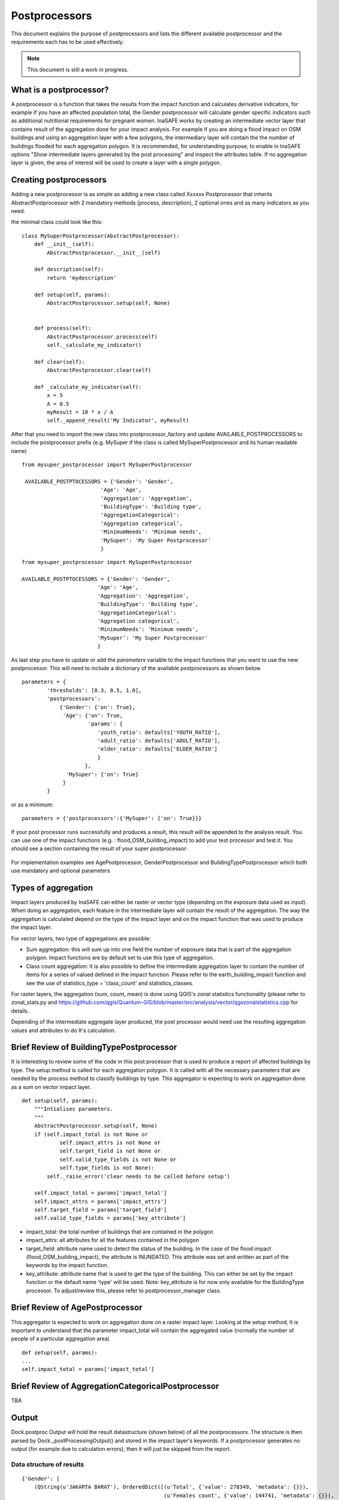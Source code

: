 .. _postprocessors:

Postprocessors
==============

This document explains the purpose of postprocessors and lists the
different available postprocessor and the requirements each has to be
used effectively.

.. note:: This document is still a work in progress.

What is a postprocessor?
------------------------

A postprocessor is a function that takes the results from the impact function
and calculates derivative indicators, for example if you have an affected
population total, the Gender postprocessor will calculate gender specific
indicators such as additional nutritional requirements for pregnant women.
InaSAFE works by creating an intermediate vector layer that contains result of the aggregation done for your impact analysis. For example if you are doing a flood impact on OSM buildings and using an aggregation layer with a few polygons, the intermediary layer will contain the the number of buildings flooded for each aggregation polygon. It is recommended, for understanding purpose, to enable in InaSAFE options "Show intermediate layers generated by the post processing" and inspect the attributes table. If no aggregation layer is given, the area of interest will be used to create a layer with a single polygon.

Creating postprocessors
-----------------------

Adding a new postprocessor is as simple as adding a new class called
Xxxxxx Postprocessor that inherits AbstractPostprocessor with 2 mandatory
methods (process, description), 2 optional ones and as many indicators as you
need.

the minimal class could look like this:
::

    class MySuperPostprocessor(AbstractPostprocessor):
        def __init__(self):
            AbstractPostprocessor.__init__(self)

        def description(self):
            return 'mydescription'

        def setup(self, params):
            AbstractPostprocessor.setup(self, None)
	   

        def process(self):
            AbstractPostprocessor.process(self)
	    self._calculate_my_indicator()

        def clear(self):
            AbstractPostprocessor.clear(self)

        def _calculate_my_indicator(self):
            x = 5
            A = 0.5
            myResult = 10 * x / A
            self._append_result('My Indicator', myResult)

After that you need to import the new class into postprocessor_factory and
update AVAILABLE_POSTPROCESSORS to include the postprocessor prefix (e.g.
MySuper if the class is called MySuperPostprocessor and its human readable
name)
::

   from mysuper_postprocessor import MySuperPostprocessor

    AVAILABLE_POSTPTOCESSORS = {'Gender': 'Gender',
                            'Age': 'Age',
                            'Aggregation': 'Aggregation',
                            'BuildingType': 'Building type',
                            'AggregationCategorical':
                            'Aggregation categorical',
                            'MinimumNeeds': 'Minimum needs',
                            'MySuper': 'My Super Postprocessor'
                            }

::
    
    from mysuper_postprocessor import MySuperPostprocessor
    
    AVAILABLE_POSTPTOCESSORS = {'Gender': 'Gender',
                            'Age': 'Age',
                            'Aggregation': 'Aggregation',
                            'BuildingType': 'Building type',
                            'AggregationCategorical':
                            'Aggregation categorical',
                            'MinimumNeeds': 'Minimum needs',
                            'MySuper': 'My Super Postprocessor'
                            }

As last step you have to update or add the *parameters* variable to the impact
functions that you want to use the new postprocessor. This will need to include
a dictionary of the available postprocessors as shown below.

::

    parameters = {
            'thresholds': [0.3, 0.5, 1.0],
            'postprocessors':
                {'Gender': {'on': True},
                 'Age': {'on': True,
                         'params': {
                            'youth_ratio': defaults['YOUTH_RATIO'],
                            'adult_ratio': defaults['ADULT_RATIO'],
                            'elder_ratio': defaults['ELDER_RATIO']
                            }
                        },
                  'MySuper': {'on': True}
                 }
            }

or as a minimum:
::

    parameters = {'postprocessors':{'MySuper': {'on': True}}}

If your post processor runs successfully and produces a result, this result will be appended to the analysis result. You can use one of the impact functions (e.g. : flood_OSM_building_impact) to add your test processor and test it. You should see a section containing the result of your super postprocessor:

.. figure:: /static/post_processor_test_result.png
   :scale: 30 %
   :align: center

For implementation examples see AgePostprocessor, GenderPostprocessor and BuildingTypePostprocessor which
both use mandatory and optional parameters

Types of aggregation
--------------------

Impact layers produced by InaSAFE can either be raster or vector type (depending on the exposure data used as input). When doing an aggregation, each feature in the intermediate layer will contain the result of the aggregation. The way the aggregation is calculated depend on the type of the impact layer and on the impact function that was used to produce the impact layer.

For vector layers, two type of aggregations are possible:

* Sum aggregation: this will sum up into one field the number of exposure data that is part of the aggregation polygon. Impact functions are by default set to use this type of aggregation. 
* Class count aggregation: It is also possible to define the intermediate aggregation layer to contain the number of items for a series of valued defined in the impact function. Please refer to the earth_building_impact function and see the use of statistics_type = 'class_count' and statistics_classes.

For raster layers, the aggregation (sum, count, mean) is done using QGIS's zonal statistics functionality (please refer to zonal_stats.py and https://github.com/qgis/Quantum-GIS/blob/master/src/analysis/vector/qgszonalstatistics.cpp for details.

Depending of the intermediate aggregate layer produced, the post processor would need use the resulting aggregation values and attributes to do It's calculation. 


Brief Review of BuildingTypePostprocessor
-----------------------------------------

It is interesting to review some of the code in this post processor that is used to produce a report of affected buildings by type. The setup method is called for each aggregation polygon. It is called with all the necessary parameters that are needed by the process method to classify buildings by type. This aggregator is expecting to work on aggregation done as a sum on vector impact layer.

::
  
    def setup(self, params):
        """Intialises parameters.
        """
        AbstractPostprocessor.setup(self, None)
        if (self.impact_total is not None or
                self.impact_attrs is not None or
                self.target_field is not None or
                self.valid_type_fields is not None or
                self.type_fields is not None):
            self._raise_error('clear needs to be called before setup')

        self.impact_total = params['impact_total']
        self.impact_attrs = params['impact_attrs']
        self.target_field = params['target_field']
        self.valid_type_fields = params['key_attribute']

* impact_total: the total number of buildings that are contained in the polygon
* impact_attrs: all attributes for all the features contained in the polygon
* target_field: attribute name used to detect the status of the building. In the case of the flood impact (flood_OSM_building_impact), the attribute is INUNDATED. This attribute was set and written as part of the keywords by the impact function.
* key_attribute: attribute name that is used to get the type of the building. This can either be set by the impact function or the default name 'type' will be used. Note: key_attribute is for now only available for the BuildingType processor. To adjust/review this, please refer to postprocessor_manager class.


Brief Review of AgePostprocessor
--------------------------------

This aggregator is expected to work on aggregation done on a raster impact layer. Looking at the setup method, It is important to understand that the parameter impact_total will contain the aggregated value (normally the number of people of a particular aggregation area)

::

    def setup(self, params):
    ...
    self.impact_total = params['impact_total']



Brief Review of AggregationCategoricalPostprocessor
---------------------------------------------------


TBA


Output
------
Dock.postproc Output will hold the result datastructure (shown below) of all
the postprocessors.
The structure is then parsed by Dock._postProcessingOutput() and
stored in the impact layer's keywords.
If a postprocessor generates no output (for example due to calculation errors),
then it will just be skipped from the report.

Data structure of results
.........................
::

    {'Gender': [
        (QString(u'JAKARTA BARAT'), OrderedDict([(u'Total', {'value': 278349, 'metadata': {}}),
                                                 (u'Females count', {'value': 144741, 'metadata': {}}),
                                                 (u'Females weekly hygiene packs', {'value': 114881, 'metadata': {'description': 'Females hygiene packs for weekly use'}})])),
        (QString(u'JAKARTA UTARA'), OrderedDict([(u'Total', {'value': 344655, 'metadata': {}}),
                                                 (u'Females count', {'value': 179221, 'metadata': {}}),
                                                 (u'Females weekly hygiene packs', {'value': 142247, 'metadata': {'description': 'Females hygiene packs for weekly use'}})]))],
     'Age': [
        (QString(u'JAKARTA BARAT'), OrderedDict([(u'Total', {'value': 278349, 'metadata': {}}),
                                                 (u'Youth count', {'value': 73206, 'metadata': {}}),
                                                 (u'Adult count', {'value': 183432, 'metadata': {}}),
                                                 (u'Elderly count', {'value': 21990, 'metadata': {}})])),
        (QString(u'JAKARTA UTARA'), OrderedDict([(u'Total', {'value': 344655, 'metadata': {}}),
                                                 (u'Youth count', {'value': 90644, 'metadata': {}}),
                                                 (u'Adult count', {'value': 227128, 'metadata': {}}),
                                                 (u'Elderly count', {'value': 27228, 'metadata': {}})]))
        ]
    }
